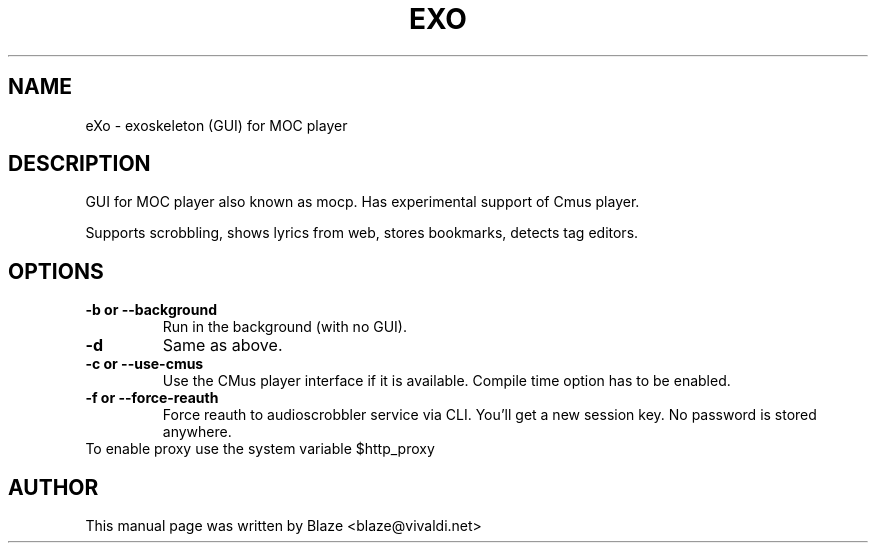 '\" t
.\"  Title: \fBeXo\fR
.\"  Author: Blaze <blaze@vivaldi.net>
.\"  Language: English
.TH EXO 1 "Apr 22, 2020"
.SH NAME
eXo \- exoskeleton (GUI) for MOC player
.SH DESCRIPTION
GUI for MOC player also known as mocp\&. Has experimental support of Cmus player\&.
.PP
Supports scrobbling, shows lyrics from web, stores bookmarks, detects tag editors\&.
.SH OPTIONS
.TP
.B \-b or \-\-background
Run in the background (with no GUI)\&.
.TP
.B \-d
Same as above\&.
.TP
.B \-c or \-\-use\-cmus
Use the CMus player interface if it is available\&. Compile time option has to be enabled\&.
.TP
.B \-f or \-\-force\-reauth
Force reauth to audioscrobbler service via CLI\&. You'll get a new session key\&. No password is stored anywhere\&.
.TP
To enable proxy use the system variable $http_proxy
.SH AUTHOR
This manual page was written by Blaze <blaze@vivaldi\&.net>
